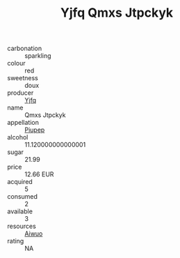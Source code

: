 :PROPERTIES:
:ID:                     a9d3a5a7-66e1-4150-8327-eaf9507df408
:END:
#+TITLE: Yjfq Qmxs Jtpckyk 

- carbonation :: sparkling
- colour :: red
- sweetness :: doux
- producer :: [[id:35992ec3-be8f-45d4-87e9-fe8216552764][Yjfq]]
- name :: Qmxs Jtpckyk
- appellation :: [[id:7fc7af1a-b0f4-4929-abe8-e13faf5afc1d][Piupep]]
- alcohol :: 11.120000000000001
- sugar :: 21.99
- price :: 12.66 EUR
- acquired :: 5
- consumed :: 2
- available :: 3
- resources :: [[id:47e01a18-0eb9-49d9-b003-b99e7e92b783][Aiwuo]]
- rating :: NA


